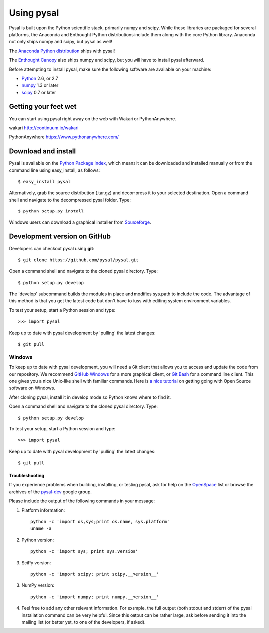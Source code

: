 .. _installation:

============
Using pysal 
============


Pysal is built upon the Python scientific stack, primarily numpy and
scipy. While these libraries are packaged for several platforms, the
Anaconda and Enthought Python distributions include them along with the core
Python library. Anaconda not only ships numpy and scipy, but pysal as well! 

The `Anaconda Python distribution <http://continuum.io/downloads.html>`_ ships with pysal!

The `Enthought Canopy <https://www.enthought.com/downloads>`_ also ships
numpy and scipy, but you will have to install pysal afterward.

Before attempting to install pysal, make sure the following software are 
available on your machine:

* `Python <http://www.python.org/download>`_ 2.6, or 2.7 
* `numpy <http://new.scipy.org/download.html>`_ 1.3 or later
* `scipy <http://new.scipy.org/download.html>`_ 0.7 or later

Getting your feet wet
----------------------

You can start using pysal right away on the web with Wakari or
PythonAnywhere. 

wakari http://continuum.io/wakari

PythonAnywhere https://www.pythonanywhere.com/


Download and install 
--------------------

Pysal is available on the `Python Package Index
<http://pypi.python.org/pypi/pysal>`_, which means it can be
downloaded and installed manually or from the command line using 
easy_install, as follows::

 $ easy_install pysal

Alternatively, grab the source distribution (.tar.gz) and decompress it to your selected destination. Open a command shell and navigate to the decompressed pysal folder. Type::

 $ python setup.py install

Windows users can download a graphical installer from
`Sourceforge <http://sourceforge.net/projects/pysal/files/?source=navbar>`_.

Development version on GitHub 
-----------------------------

Developers can checkout pysal using **git**::

 $ git clone https://github.com/pysal/pysal.git 

Open a command shell and navigate to the cloned pysal
directory. Type::

 $ python setup.py develop

The 'develop' subcommand builds the modules in place 
and modifies sys.path to include the code.
The advantage of this method is that you get the latest code 
but don't have to fuss with editing system environment variables.

To test your setup, start a Python session and type::

 >>> import pysal

Keep up to date with pysal development by 'pulling' the latest
changes::

 $ git pull

Windows
~~~~~~~~

To keep up to date with pysal development, you will need a Git client that allows you to access and 
update the code from our repository. We recommend 
`GitHub Windows <http://windows.github.com/>`_ for a more graphical client, or
`Git Bash <https://code.google.com/p/msysgit/downloads/list?q=label:Featured>`_ for a
command line client. This one gives you a nice Unix-like shell with
familiar commands. Here is `a nice tutorial
<http://openhatch.org/missions/windows-setup/>`_ on getting going with Open
Source software on Windows. 

After cloning pysal, install it in develop mode so Python knows where to find it. 

Open a command shell and navigate to the cloned pysal
directory. Type::

 $ python setup.py develop

To test your setup, start a Python session and type::

 >>> import pysal

Keep up to date with pysal development by 'pulling' the latest
changes::

 $ git pull


Troubleshooting
===============

If you experience problems when building, installing, or testing pysal, ask for
help on the
`OpenSpace <http://geodacenter.asu.edu/support/community>`_ 
list or
browse the archives of the
`pysal-dev <http://groups.google.com/group/pysal-dev?pli=1>`_ 
google group. 

Please include the output of the following commands in your message:

1) Platform information::

    python -c 'import os,sys;print os.name, sys.platform'
    uname -a

2) Python version::
    
    python -c 'import sys; print sys.version'

3) SciPy version::

    python -c 'import scipy; print scipy.__version__'

3) NumPy version::

    python -c 'import numpy; print numpy.__version__'

4) Feel free to add any other relevant information.
   For example, the full output (both stdout and stderr) of the pysal
   installation command can be very helpful. Since this output can be
   rather large, ask before sending it into the mailing list (or
   better yet, to one of the developers, if asked).




